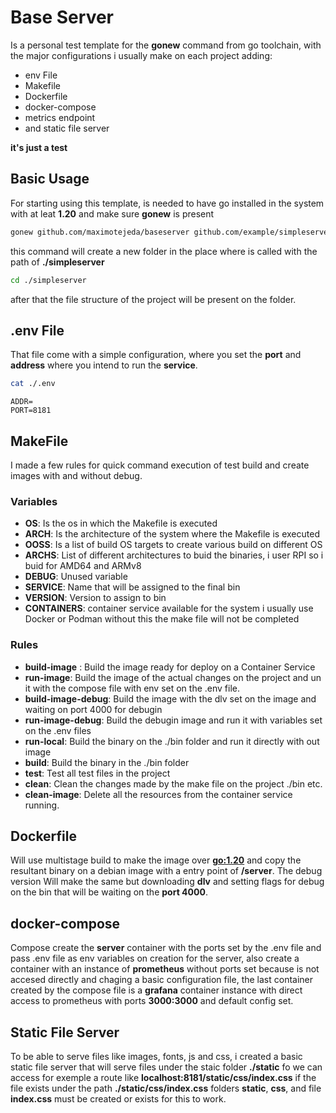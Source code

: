* Base Server
Is a personal test template for the *gonew* command from go toolchain,
with the major configurations i usually make on each project adding:
- env File
- Makefile
- Dockerfile
- docker-compose
- metrics endpoint
- and static file server
*it's just a test*

**  Basic Usage
For starting using this template, is needed to have go installed in
the system with at leat *1.20* and make sure *gonew* is present
#+begin_src sh
  gonew github.com/maximotejeda/baseserver github.com/example/simpleserver
#+end_src
this command will create a new folder in the place where is called
with the path of *./simpleserver*
#+begin_src sh
  cd ./simpleserver
#+end_src
after that the file structure of the project will be present on the folder.
** .env File
That file come with a simple configuration, where you set the *port* and
*address* where you intend to run the *service*.
#+name: file-contents
#+BEGIN_SRC sh :wrap example :results output :exports both
 cat ./.env
#+END_SRC

#+RESULTS: file-contents
#+begin_example
ADDR=
PORT=8181
#+end_example
** MakeFile
I made a few rules for quick command execution of test build and
create images with and without debug.
*** Variables
 - *OS*:
   Is the os in which the Makefile is executed
 - *ARCH*:
   Is the architecture of the system where the Makefile is executed
 - *OOSS*:
   Is a list of build OS targets to create various build on different
   OS
 - *ARCHS*:
   List of different architectures to buid the binaries, i user RPI so
   i buid for AMD64 and ARMv8
 - *DEBUG*:
   Unused variable
 - *SERVICE*:
   Name that will be assigned to the final bin
 - *VERSION*:
   Version to assign to bin
 - *CONTAINERS*:
   container service available for the system i usually use Docker or
   Podman without this the make file will not be completed
   
*** Rules
 - *build-image* :
   Build the image ready for deploy on a Container Service
 - *run-image*:
   Build the image of the actual changes on the project and un it
   with the compose file with env set on the .env file.
 - *build-image-debug*:
   Build the image with the dlv set on the image and waiting on port
   4000 for debugin
 - *run-image-debug*:
   Build the debugin image and run it with variables set on the .env
   files
 - *run-local*:
   Build the binary on the ./bin folder and run it directly with out
   image
 - *build*:
   Build the binary in the ./bin folder
 - *test*:
   Test all test files in the project
 - *clean*:
   Clean the changes made by the make file on the project ./bin etc.
 - *clean-image*:
   Delete all the resources from the container service running.
** Dockerfile
Will use multistage build to make the image over *go:1.20* and copy the
resultant binary on a debian image with a entry point of */server*.
The debug version Will make the same but downloading *dlv* and setting
flags for debug on the bin that will be waiting on the *port 4000*.

** docker-compose
Compose create the *server* container with the ports
set by the .env file and pass .env file as env variables on creation
for the server, also create a container with an instance of *prometheus*
without ports set because is not accesed directly and chaging a basic
configuration file, the last container created by the compose file is
a *grafana* container instance with direct access to prometheus with
ports *3000:3000* and default config set.

** Static File Server
To be able to serve files like images, fonts, js and css, i created a
basic static file server that will serve files under the staic folder
*./static* fo we can access for exemple a route like
*localhost:8181/static/css/index.css* if the file exists under the path
*./static/css/index.css* folders *static*, *css*, and file *index.css* must be
created or exists for this to work.
